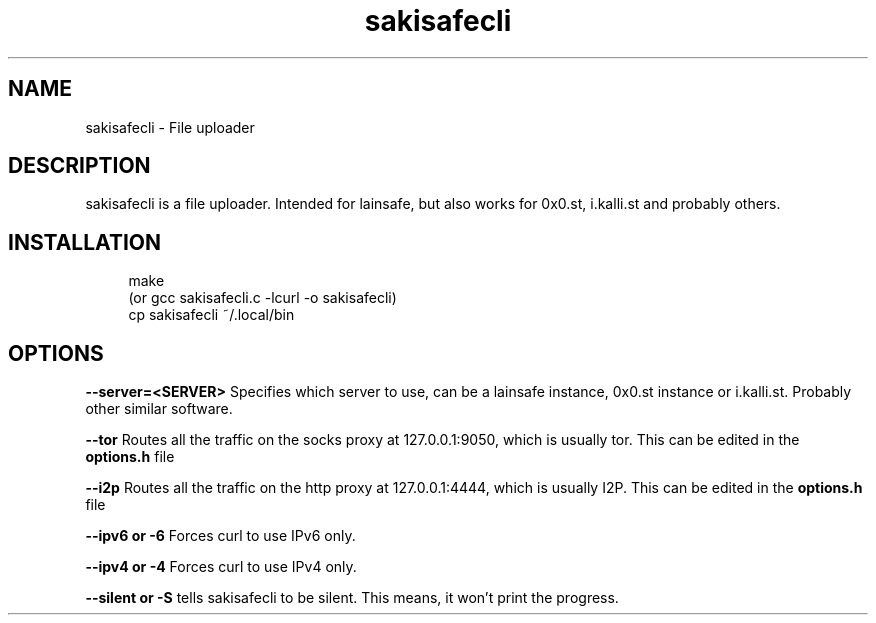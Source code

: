 .\"Manpage for lainsafe
.TH sakisafecli 1
.SH NAME
sakisafecli \- File uploader

.SH DESCRIPTION

sakisafecli is a file uploader. Intended for lainsafe, but also works
for 0x0.st, i.kalli.st and probably others.

.SH INSTALLATION
.in +4n
.EX
make
(or gcc sakisafecli.c -lcurl -o sakisafecli)
cp sakisafecli ~/.local/bin
.EE
.SH OPTIONS

.PP
.B
--server=<SERVER>
Specifies which server to use, can be a lainsafe instance, 0x0.st
instance or i.kalli.st. Probably other similar software.

.B
--tor
Routes all the traffic on the socks proxy at 127.0.0.1:9050,
which is usually tor. This can be edited in the
.B options.h
file

.B
--i2p
Routes all the traffic on the http proxy at 127.0.0.1:4444,
which is usually I2P. This can be edited in the
.B options.h
file

.B
--ipv6 or -6
Forces curl to use IPv6 only.

.B
--ipv4 or -4
Forces curl to use IPv4 only.

.B
--silent or -S
tells sakisafecli to be silent. This means, it won't
print the progress.
